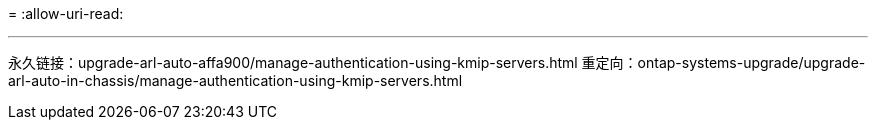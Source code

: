 = 
:allow-uri-read: 


'''
永久链接：upgrade-arl-auto-affa900/manage-authentication-using-kmip-servers.html 重定向：ontap-systems-upgrade/upgrade-arl-auto-in-chassis/manage-authentication-using-kmip-servers.html
